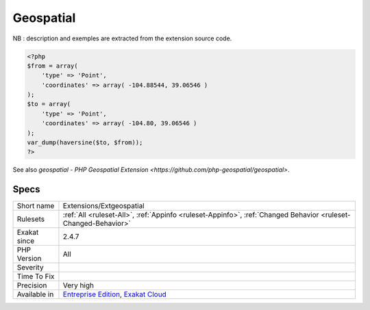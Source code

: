 .. _extensions-extgeospatial:

.. _geospatial:

Geospatial
++++++++++

.. meta\:\:
	:description:
		Geospatial: PHP Extension to handle common geospatial functions.
	:twitter:card: summary_large_image
	:twitter:site: @exakat
	:twitter:title: Geospatial
	:twitter:description: Geospatial: PHP Extension to handle common geospatial functions
	:twitter:creator: @exakat
	:twitter:image:src: https://www.exakat.io/wp-content/uploads/2020/06/logo-exakat.png
	:og:image: https://www.exakat.io/wp-content/uploads/2020/06/logo-exakat.png
	:og:title: Geospatial
	:og:type: article
	:og:description: PHP Extension to handle common geospatial functions
	:og:url: https://php-tips.readthedocs.io/en/latest/tips/Extensions/Extgeospatial.html
	:og:locale: en
  PHP Extension to handle common geospatial functions. The extension currently has implementations of the Haversine and Vincenty's formulas for calculating distances, an initial bearing calculation function, a Helmert transformation function to transfer between different supported datums, conversions between polar and Cartesian coordinates, conversions between Degree/Minute/Seconds and decimal degrees, a method to simplify linear geometries, as well as a method to calculate intermediate points on a LineString.
NB : description and exemples are extracted from the extension source code.

.. code-block:: php
   
   <?php
   $from = array(
       'type' => 'Point',
       'coordinates' => array( -104.88544, 39.06546 )
   );
   $to = array(
       'type' => 'Point',
       'coordinates' => array( -104.80, 39.06546 )
   );
   var_dump(haversine($to, $from));
   ?>

See also `geospatial - PHP Geospatial Extension <https://github.com/php-geospatial/geospatial>`.


Specs
_____

+--------------+-------------------------------------------------------------------------------------------------------------------------+
| Short name   | Extensions/Extgeospatial                                                                                                |
+--------------+-------------------------------------------------------------------------------------------------------------------------+
| Rulesets     | :ref:`All <ruleset-All>`, :ref:`Appinfo <ruleset-Appinfo>`, :ref:`Changed Behavior <ruleset-Changed-Behavior>`          |
+--------------+-------------------------------------------------------------------------------------------------------------------------+
| Exakat since | 2.4.7                                                                                                                   |
+--------------+-------------------------------------------------------------------------------------------------------------------------+
| PHP Version  | All                                                                                                                     |
+--------------+-------------------------------------------------------------------------------------------------------------------------+
| Severity     |                                                                                                                         |
+--------------+-------------------------------------------------------------------------------------------------------------------------+
| Time To Fix  |                                                                                                                         |
+--------------+-------------------------------------------------------------------------------------------------------------------------+
| Precision    | Very high                                                                                                               |
+--------------+-------------------------------------------------------------------------------------------------------------------------+
| Available in | `Entreprise Edition <https://www.exakat.io/entreprise-edition>`_, `Exakat Cloud <https://www.exakat.io/exakat-cloud/>`_ |
+--------------+-------------------------------------------------------------------------------------------------------------------------+


